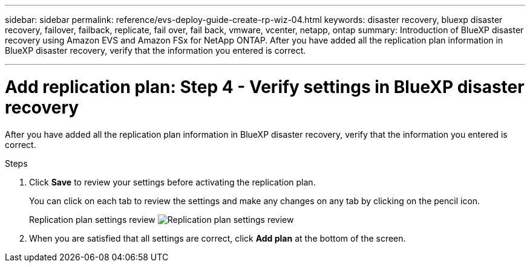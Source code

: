---
sidebar: sidebar
permalink: reference/evs-deploy-guide-create-rp-wiz-04.html
keywords: disaster recovery, bluexp disaster recovery, failover, failback, replicate, fail over, fail back, vmware, vcenter, netapp, ontap
summary: Introduction of BlueXP disaster recovery using Amazon EVS and Amazon FSx for NetApp ONTAP. After you have added all the replication plan information in BlueXP disaster recovery, verify that the information you entered is correct.

---

= Add replication plan: Step 4 - Verify settings in BlueXP disaster recovery

:hardbreaks:
:icons: font
:imagesdir: ../media/use/

[.lead]
After you have added all the replication plan information in BlueXP disaster recovery, verify that the information you entered is correct. 

.Steps

. Click *Save* to review your settings before activating the replication plan. 
+
You can click on each tab to review the settings and make any changes on any tab by clicking on the pencil icon.
+
Replication plan settings review image:evs-create-rp-wiz-c-verify.png[Replication plan settings review]
 
. When you are satisfied that all settings are correct, click *Add plan* at the bottom of the screen.